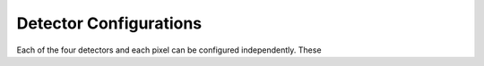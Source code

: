 .. _det_config:

***********************
Detector Configurations
***********************

Each of the four detectors and each pixel can be configured independently.
These 